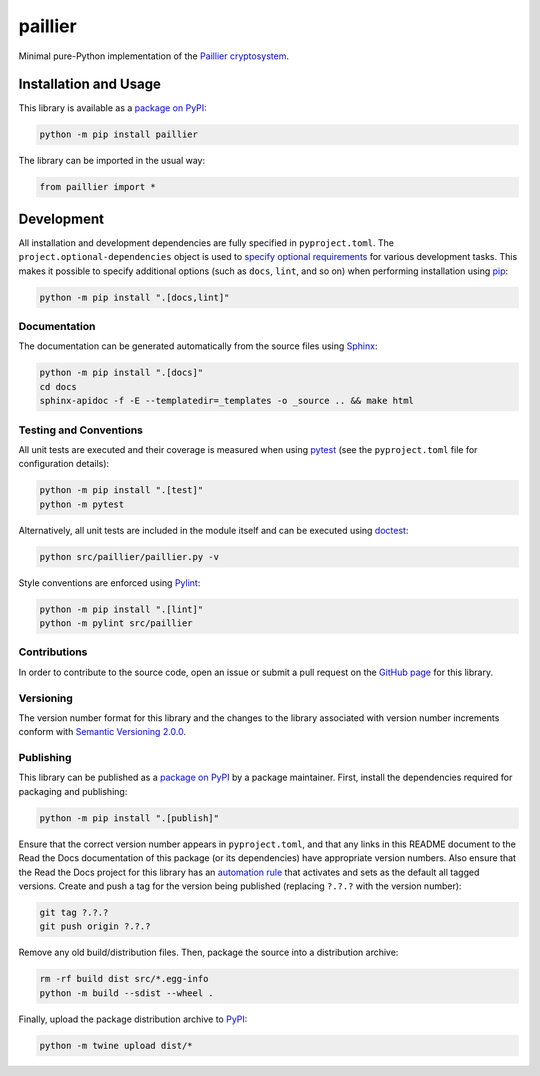 ========
paillier
========

Minimal pure-Python implementation of the `Paillier cryptosystem <https://en.wikipedia.org/wiki/Paillier_cryptosystem>`__.

|pypi| |readthedocs| |actions| |coveralls|

.. |pypi| image:: https://badge.fury.io/py/paillier.svg#
   :target: https://badge.fury.io/py/paillier
   :alt: PyPI version and link.

.. |readthedocs| image:: https://readthedocs.org/projects/paillier/badge/?version=latest
   :target: https://paillier.readthedocs.io/en/latest/?badge=latest
   :alt: Read the Docs documentation status.

.. |actions| image:: https://github.com/lapets/paillier/workflows/lint-test-cover-docs/badge.svg#
   :target: https://github.com/lapets/paillier/actions/workflows/lint-test-cover-docs.yml
   :alt: GitHub Actions status.

.. |coveralls| image:: https://coveralls.io/repos/github/lapets/paillier/badge.svg?branch=main
   :target: https://coveralls.io/github/lapets/paillier?branch=main
   :alt: Coveralls test coverage summary.

Installation and Usage
----------------------
This library is available as a `package on PyPI <https://pypi.org/project/paillier>`__:

.. code-block:: bash

    python -m pip install paillier

The library can be imported in the usual way:

.. code-block:: python

    from paillier import *

Development
-----------
All installation and development dependencies are fully specified in ``pyproject.toml``. The ``project.optional-dependencies`` object is used to `specify optional requirements <https://peps.python.org/pep-0621>`__ for various development tasks. This makes it possible to specify additional options (such as ``docs``, ``lint``, and so on) when performing installation using `pip <https://pypi.org/project/pip>`__:

.. code-block:: bash

    python -m pip install ".[docs,lint]"

Documentation
^^^^^^^^^^^^^
The documentation can be generated automatically from the source files using `Sphinx <https://www.sphinx-doc.org>`__:

.. code-block:: bash

    python -m pip install ".[docs]"
    cd docs
    sphinx-apidoc -f -E --templatedir=_templates -o _source .. && make html

Testing and Conventions
^^^^^^^^^^^^^^^^^^^^^^^
All unit tests are executed and their coverage is measured when using `pytest <https://docs.pytest.org>`__ (see the ``pyproject.toml`` file for configuration details):

.. code-block:: bash

    python -m pip install ".[test]"
    python -m pytest

Alternatively, all unit tests are included in the module itself and can be executed using `doctest <https://docs.python.org/3/library/doctest.html>`__:

.. code-block:: bash

    python src/paillier/paillier.py -v

Style conventions are enforced using `Pylint <https://pylint.readthedocs.io>`__:

.. code-block:: bash

    python -m pip install ".[lint]"
    python -m pylint src/paillier

Contributions
^^^^^^^^^^^^^
In order to contribute to the source code, open an issue or submit a pull request on the `GitHub page <https://github.com/lapets/paillier>`__ for this library.

Versioning
^^^^^^^^^^
The version number format for this library and the changes to the library associated with version number increments conform with `Semantic Versioning 2.0.0 <https://semver.org/#semantic-versioning-200>`__.

Publishing
^^^^^^^^^^
This library can be published as a `package on PyPI <https://pypi.org/project/paillier>`__ by a package maintainer. First, install the dependencies required for packaging and publishing:

.. code-block:: bash

    python -m pip install ".[publish]"

Ensure that the correct version number appears in ``pyproject.toml``, and that any links in this README document to the Read the Docs documentation of this package (or its dependencies) have appropriate version numbers. Also ensure that the Read the Docs project for this library has an `automation rule <https://docs.readthedocs.io/en/stable/automation-rules.html>`__ that activates and sets as the default all tagged versions. Create and push a tag for the version being published (replacing ``?.?.?`` with the version number):

.. code-block:: bash

    git tag ?.?.?
    git push origin ?.?.?

Remove any old build/distribution files. Then, package the source into a distribution archive:

.. code-block:: bash

    rm -rf build dist src/*.egg-info
    python -m build --sdist --wheel .

Finally, upload the package distribution archive to `PyPI <https://pypi.org>`__:

.. code-block:: bash

    python -m twine upload dist/*
